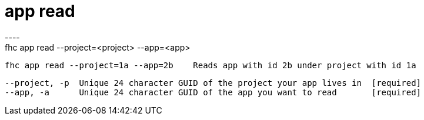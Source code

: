 [[app-read]]
= app read
----
fhc app read --project=<project> --app=<app>

  fhc app read --project=1a --app=2b    Reads app with id 2b under project with id 1a


  --project, -p  Unique 24 character GUID of the project your app lives in  [required]
  --app, -a      Unique 24 character GUID of the app you want to read       [required]

----
